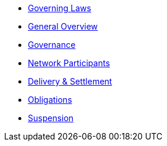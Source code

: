 * xref:0-governing-laws.md.adoc[Governing Laws]
* xref:1-general.md.adoc[General Overview]
* xref:2-governance.md.adoc[Governance]
* xref:3-network-clearing-participants.md.adoc[Network Participants]
* xref:4-delivery-and-settlement.md.adoc[Delivery & Settlement]
* xref:5-obligations.md.adoc[Obligations]
* xref:6-suspension.md.adoc[Suspension]	